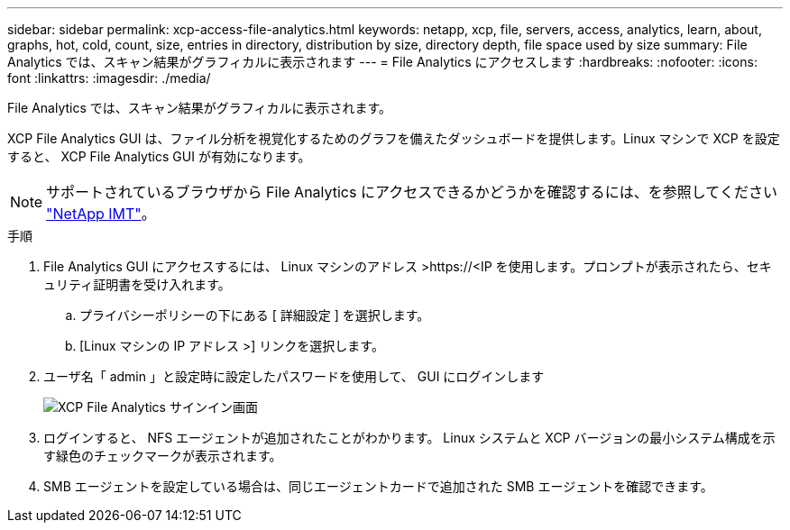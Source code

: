 ---
sidebar: sidebar 
permalink: xcp-access-file-analytics.html 
keywords: netapp, xcp, file, servers, access, analytics, learn, about, graphs, hot, cold, count, size, entries in directory, distribution by size, directory depth, file space used by size 
summary: File Analytics では、スキャン結果がグラフィカルに表示されます 
---
= File Analytics にアクセスします
:hardbreaks:
:nofooter: 
:icons: font
:linkattrs: 
:imagesdir: ./media/


[role="lead"]
File Analytics では、スキャン結果がグラフィカルに表示されます。

XCP File Analytics GUI は、ファイル分析を視覚化するためのグラフを備えたダッシュボードを提供します。Linux マシンで XCP を設定すると、 XCP File Analytics GUI が有効になります。


NOTE: サポートされているブラウザから File Analytics にアクセスできるかどうかを確認するには、を参照してください link:https://mysupport.netapp.com/matrix/["NetApp IMT"^]。

.手順
. File Analytics GUI にアクセスするには、 Linux マシンのアドレス >\https://<IP を使用します。プロンプトが表示されたら、セキュリティ証明書を受け入れます。
+
.. プライバシーポリシーの下にある [ 詳細設定 ] を選択します。
.. [Linux マシンの IP アドレス >] リンクを選択します。


. ユーザ名「 admin 」と設定時に設定したパスワードを使用して、 GUI にログインします
+
image:xcp_image2.png["XCP File Analytics サインイン画面"]

. ログインすると、 NFS エージェントが追加されたことがわかります。 Linux システムと XCP バージョンの最小システム構成を示す緑色のチェックマークが表示されます。
. SMB エージェントを設定している場合は、同じエージェントカードで追加された SMB エージェントを確認できます。

